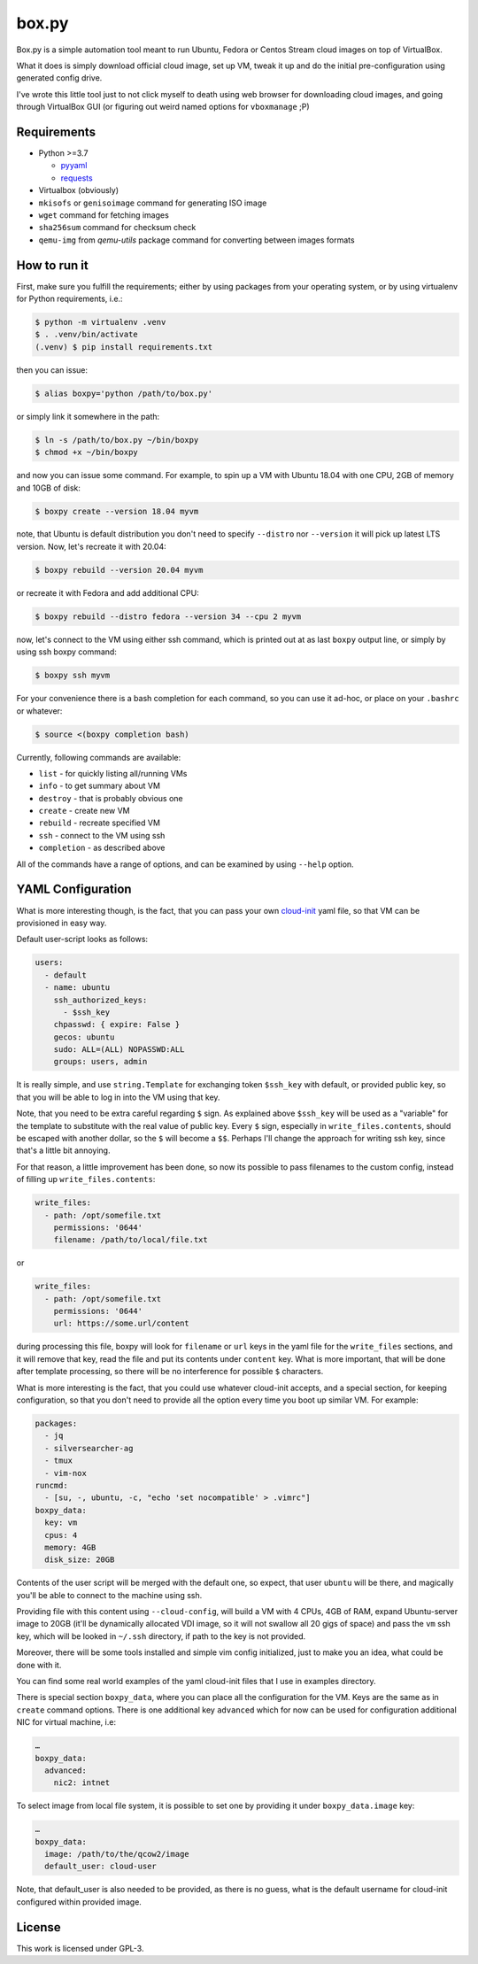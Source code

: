 ======
box.py
======

Box.py is a simple automation tool meant to run Ubuntu, Fedora or Centos Stream
cloud images on top of VirtualBox.

What it does is simply download official cloud image, set up VM, tweak it up
and do the initial pre-configuration using generated config drive.

I've wrote this little tool just to not click myself to death using web browser
for downloading cloud images, and going through VirtualBox GUI (or figuring out
weird named options for ``vboxmanage`` ;P)


Requirements
------------

- Python >=3.7

  - `pyyaml`_
  - `requests`_

- Virtualbox (obviously)
- ``mkisofs`` or ``genisoimage`` command for generating ISO image
- ``wget`` command for fetching images
- ``sha256sum`` command for checksum check
- ``qemu-img`` from *qemu-utils* package command for converting between images
  formats


How to run it
-------------

First, make sure you fulfill the requirements; either by using packages from
your operating system, or by using virtualenv for Python requirements, i.e.:

.. code:: shell-session

   $ python -m virtualenv .venv
   $ . .venv/bin/activate
   (.venv) $ pip install requirements.txt

then you can issue:

.. code:: shell-session

   $ alias boxpy='python /path/to/box.py'

or simply link it somewhere in the path:

.. code:: shell-session

   $ ln -s /path/to/box.py ~/bin/boxpy
   $ chmod +x ~/bin/boxpy

and now you can issue some command. For example, to spin up a VM with Ubuntu
18.04 with one CPU, 2GB of memory and 10GB of disk:

.. code:: shell-session

   $ boxpy create --version 18.04 myvm

note, that Ubuntu is default distribution you don't need to specify
``--distro`` nor ``--version`` it will pick up latest LTS version. Now, let's
recreate it with 20.04:

.. code:: shell-session

   $ boxpy rebuild --version 20.04 myvm

or recreate it with Fedora and add additional CPU:

.. code:: shell-session

   $ boxpy rebuild --distro fedora --version 34 --cpu 2 myvm

now, let's connect to the VM using either ssh command, which is printed out at
as last ``boxpy`` output line, or simply by using ssh boxpy command:

.. code:: shell-session

   $ boxpy ssh myvm

For your convenience there is a bash completion for each command, so you can
use it ad-hoc, or place on your ``.bashrc`` or whatever:

.. code:: shell-session

   $ source <(boxpy completion bash)

Currently, following commands are available:

- ``list`` - for quickly listing all/running VMs
- ``info`` - to get summary about VM
- ``destroy`` - that is probably obvious one
- ``create`` - create new VM
- ``rebuild`` - recreate specified VM
- ``ssh`` - connect to the VM using ssh
- ``completion`` - as described above

All of the commands have a range of options, and can be examined by using
``--help`` option.


YAML Configuration
------------------

What is more interesting though, is the fact, that you can pass your own
`cloud-init`_ yaml file, so that VM can be provisioned in easy way.

Default user-script looks as follows:

.. code:: yaml

   users:
     - default
     - name: ubuntu
       ssh_authorized_keys:
         - $ssh_key
       chpasswd: { expire: False }
       gecos: ubuntu
       sudo: ALL=(ALL) NOPASSWD:ALL
       groups: users, admin

It is really simple, and use ``string.Template`` for exchanging token
``$ssh_key`` with default, or provided public key, so that you will be able to
log in into the VM using that key.

Note, that you need to be extra careful regarding ``$`` sign. As explained
above ``$ssh_key`` will be used as a "variable" for the template to substitute
with the real value of public key. Every ``$`` sign, especially in
``write_files.contents``, should be escaped with another dollar, so the ``$``
will become a ``$$``. Perhaps I'll change the approach for writing ssh key,
since that's a little bit annoying.

For that reason, a little improvement has been done, so now its possible to
pass filenames to the custom config, instead of filling up
``write_files.contents``:

.. code:: yaml

   write_files:
     - path: /opt/somefile.txt
       permissions: '0644'
       filename: /path/to/local/file.txt

or

.. code:: yaml

   write_files:
     - path: /opt/somefile.txt
       permissions: '0644'
       url: https://some.url/content

during processing this file, boxpy will look for ``filename`` or ``url`` keys
in the yaml file for the ``write_files`` sections, and it will remove that key,
read the file and put its contents under ``content`` key. What is more
important, that will be done after template processing, so there will be no
interference for possible ``$`` characters.

What is more interesting is the fact, that you could use whatever cloud-init
accepts, and a special section, for keeping configuration, so that you don't
need to provide all the option every time you boot up similar VM. For example:

.. code:: yaml

   packages:
     - jq
     - silversearcher-ag
     - tmux
     - vim-nox
   runcmd:
     - [su, -, ubuntu, -c, "echo 'set nocompatible' > .vimrc"]
   boxpy_data:
     key: vm
     cpus: 4
     memory: 4GB
     disk_size: 20GB

Contents of the user script will be merged with the default one, so expect,
that user ``ubuntu`` will be there, and magically you'll be able to connect to
the machine using ssh.

Providing file with this content using ``--cloud-config``, will build a VM with
4 CPUs, 4GB of RAM, expand Ubuntu-server image to 20GB (it'll be dynamically
allocated VDI image, so it will not swallow all 20 gigs of space) and pass the
``vm`` ssh key, which will be looked in ``~/.ssh`` directory, if path to the
key is not provided.

Moreover, there will be some tools installed and simple vim config
initialized, just to make you an idea, what could be done with it.

You can find some real world examples of the yaml cloud-init files that I use
in examples directory.

There is special section ``boxpy_data``, where you can place all the
configuration for the VM. Keys are the same as in ``create`` command options.
There is one additional key ``advanced`` which for now can be used for
configuration additional NIC for virtual machine, i.e:

.. code:: yaml

   …
   boxpy_data:
     advanced:
       nic2: intnet

To select image from local file system, it is possible to set one by providing
it under ``boxpy_data.image`` key:

.. code:: yaml

   …
   boxpy_data:
     image: /path/to/the/qcow2/image
     default_user: cloud-user

Note, that default_user is also needed to be provided, as there is no guess,
what is the default username for cloud-init configured within provided image.


License
-------

This work is licensed under GPL-3.


.. _pyyaml: https://github.com/yaml/pyyaml
.. _cloud-init: https://cloudinit.readthedocs.io
.. _requests: https://docs.python-requests.org

